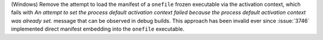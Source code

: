 (Windows) Remove the attempt to load the manifest of a ``onefile``
frozen executable via the activation context, which fails with *An
attempt to set the process default activation context failed because
the process default activation context was already set.* message that
can be observed in debug builds. This approach has been invalid ever
since :issue:`3746` implemented direct manifest embedding into the
``onefile`` executable.
